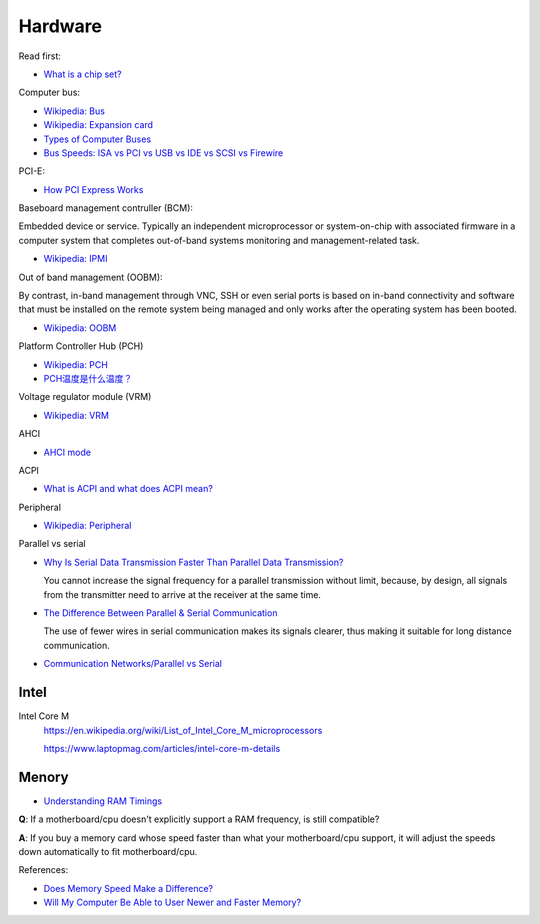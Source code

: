 .. meta::
    :robots: noindex

Hardware
========

Read first:

-   `What is a chip set? <https://www.howtogeek.com/287206/what-is-a-chipset-and-why-should-i-care/>`_

Computer bus:

-   `Wikipedia: Bus <https://en.wikipedia.org/wiki/Bus_(computing)>`_

-   `Wikipedia: Expansion card <https://en.wikipedia.org/wiki/Expansion_card>`_

-   `Types of Computer Buses <https://turbofuture.com/computers/buses>`_

-   `Bus Speeds: ISA vs PCI vs USB vs IDE vs SCSI vs Firewire <https://www.swcs.com.au/BusSpeeds.htm>`_

PCI-E:

-   `How PCI Express Works <https://computer.howstuffworks.com/pci-express.htm>`_

Baseboard management contruller (BCM):

Embedded device or service. Typically an independent microprocessor or
system-on-chip with associated firmware in a computer system that completes
out-of-band systems monitoring and management-related task.

-   `Wikipedia: IPMI <https://en.wikipedia.org/wiki/Intelligent_Platform_Management_Interface>`_

Out of band management (OOBM):

By contrast, in-band management through VNC, SSH or even serial ports is based
on in-band connectivity and software that must be installed on the remote
system being managed and only works after the operating system has been booted.

-   `Wikipedia: OOBM <https://en.wikipedia.org/wiki/Out-of-band_management>`_

Platform Controller Hub (PCH)

-   `Wikipedia: PCH <https://en.wikipedia.org/wiki/Platform_Controller_Hub>`_

-   `PCH温度是什么温度？ <https://www.jd.com/phb/zhishi/03eb377521ece2dd.html>`_

Voltage regulator module (VRM)

-   `Wikipedia: VRM <https://en.wikipedia.org/wiki/Voltage_regulator_module>`_

AHCI

-   `AHCI mode <https://hetmanrecovery.com/recovery_news/how-to-enable-ahci-mode-for-sata-in-the-bios-without-reinstalling-windows.htm>`_

ACPI

-   `What is ACPI and what does ACPI mean? <https://www.helpwithpcs.com/jargon/acpi.htm>`_

Peripheral

-   `Wikipedia: Peripheral <https://en.wikipedia.org/wiki/Peripheral>`_

Parallel vs serial

-   `Why Is Serial Data Transmission Faster Than Parallel Data Transmission?
    <https://www.howtogeek.com/171947/why-is-serial-data-transmission-faster-than-parallel-data-transmission/>`_

    You cannot increase the signal frequency for a parallel transmission
    without limit, because, by design, all signals from the transmitter need to
    arrive at the receiver at the same time. 

-   `The Difference Between Parallel & Serial Communication <https://www.techwalla.com/articles/the-difference-between-parallel-serial-communication>`_

    The use of fewer wires in serial communication makes its signals clearer,
    thus making it suitable for long distance communication. 

-   `Communication Networks/Parallel vs Serial <https://en.wikibooks.org/wiki/Communication_Networks/Parallel_vs_Serial>`_

Intel
-----

Intel Core M
    https://en.wikipedia.org/wiki/List_of_Intel_Core_M_microprocessors

    https://www.laptopmag.com/articles/intel-core-m-details


Menory
------

-   `Understanding RAM Timings`_

.. _`Understanding RAM Timings`:
    https://www.hardwaresecrets.com/understanding-ram-timings/

**Q**: If a motherboard/cpu doesn't explicitly support a RAM frequency, is still
compatible?

**A**: If you buy a memory card whose speed faster than what your
motherboard/cpu support, it will adjust the speeds down automatically to fit
motherboard/cpu.

References:

-   `Does Memory Speed Make a Difference?`_

-   `Will My Computer Be Able to User Newer and Faster Memory?`_

.. _Does Memory Speed Make a Difference?:
    https://www.avadirect.com/blog/memory-speed/
.. _`Will My Computer Be Able to User Newer and Faster Memory?`:
    https://www.lifewire.com/will-my-computer-be-able-to-use-new-memory-833027


